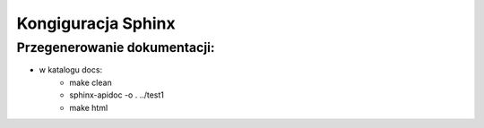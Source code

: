 Kongiguracja Sphinx
===================



Przegenerowanie dokumentacji:
-----------------------------
* w katalogu docs:
	* make clean
	* sphinx-apidoc -o . ../test1
	* make html